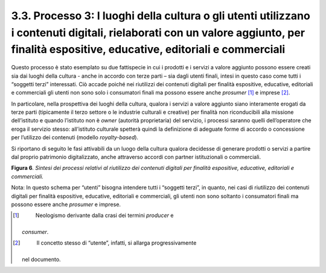 3.3. Processo 3: I luoghi della cultura o gli utenti utilizzano i contenuti digitali, rielaborati con un valore aggiunto, per finalità espositive, educative, editoriali e commerciali
======================================================================================================================================================================================

Questo processo è stato esemplato su due fattispecie in cui i prodotti e
i servizi a valore aggiunto possono essere creati sia dai luoghi della
cultura - anche in accordo con terze parti – sia dagli utenti finali,
intesi in questo caso come tutti i “soggetti terzi” interessati. Ciò
accade poiché nei riutilizzi dei contenuti digitali per finalità
espositive, educative, editoriali e commerciali gli utenti non sono solo
i consumatori finali ma possono essere anche *prosumer*\  [1]_ e
imprese [2]_.

In particolare, nella prospettiva dei luoghi della cultura, qualora i
servizi a valore aggiunto siano interamente erogati da terze parti
(tipicamente il terzo settore o le industrie culturali e creative) per
finalità non riconducibili alla missione dell’istituto e quando
l’istituto non è *owner* (autorità proprietaria) del servizio, i
processi saranno quelli dell’operatore che eroga il servizio stesso:
all’istituto culturale spetterà quindi la definizione di adeguate forme
di accordo o concessione per l’utilizzo dei contenuti (modello
*royalty-based*).

Si riportano di seguito le fasi attivabili da un luogo della cultura
qualora decidesse di generare prodotti o servizi a partire dal proprio
patrimonio digitalizzato, anche attraverso accordi con partner
istituzionali o commerciali.

**Figura 6**\ *. Sintesi dei processi relativi al riutilizzo dei
contenuti digitali per finalità espositive, educative, editoriali e
commerciali.*

|image0|

Nota: In questo schema per “utenti” bisogna intendere tutti i “soggetti
terzi”, in quanto, nei casi di riutilizzo dei contenuti digitali per
finalità espositive, educative, editoriali e commerciali, gli utenti non
sono soltanto i consumatori finali ma possono essere anche *prosumer* e
imprese.

.. [1]
    Neologismo derivante dalla crasi dei termini *producer* e
   *consumer*.

.. [2]
    Il concetto stesso di “utente”, infatti, si allarga progressivamente
   nel documento.

.. |image0| image:: ./media/image7.png
   :width: 6.69203in
   :height: 2.17929in
